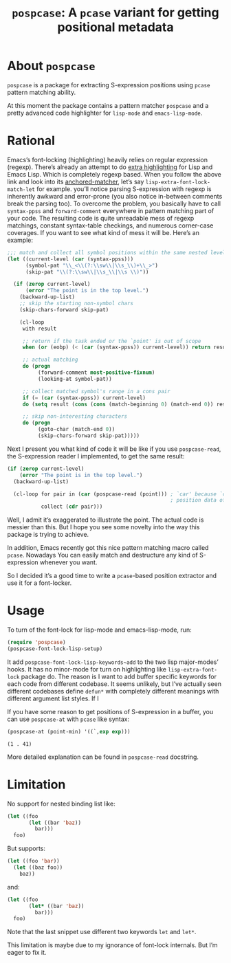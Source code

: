 #+TITLE: ~pospcase~: A ~pcase~ variant for getting positional metadata

* About ~pospcase~
  ~pospcase~ is a package for extracting S-expression positions using
  ~pcase~ pattern matching ability.

  At this moment the package contains a pattern matcher ~pospcase~ and a
  pretty advanced code highlighter for ~lisp-mode~ and ~emacs-lisp-mode~.

* Rational
  Emacs’s font-locking (highlighting) heavily relies on regular
  expression (regexp). There’s already an attempt to do [[https://github.com/Lindydancer/lisp-extra-font-lock][extra
  highlighting]] for Lisp and Emacs Lisp. Which is completely regexp
  based. When you follow the above link and look into its
  [[https://www.gnu.org/software/emacs/manual/html_node/elisp/Search_002dbased-Fontification.html][anchored-matcher]], let’s say ~lisp-extra-font-lock-match-let~ for
  example.  you’ll notice parsing S-expression with regexp is
  inherently awkward and error-prone (you also notice in-between
  comments break the parsing too). To overcome the problem, you
  basically have to call ~syntax-ppss~ and ~forward-comment~ everywhere in
  pattern matching part of your code. The resulting code is quite
  unreadable mess of regexp matchings, constant syntax-table
  checkings, and numerous corner-case coverages. If you want to see
  what kind of mess it will be. Here’s an example:

  #+BEGIN_SRC emacs-lisp
    ;;; match and collect all symbol positions within the same nested level
    (let ((current-level (car (syntax-ppss)))
          (symbol-pat "\\_<\\(?:\\sw\\|\\s_\\)+\\_>")
          (skip-pat "\\(?:\\sw\\|\\s_\\|\\s \\)"))

      (if (zerop current-level)
          (error "The point is in the top level.")
        (backward-up-list)
        ;; skip the starting non-symbol chars
        (skip-chars-forward skip-pat)

        (cl-loop
         with result

         ;; return if the task ended or the `point' is out of scope
         when (or (eobp) (< (car (syntax-ppss)) current-level)) return result

         ;; actual matching
         do (progn
              (forward-comment most-positive-fixnum)
              (looking-at symbol-pat))

         ;; collect matched symbol's range in a cons pair
         if (= (car (syntax-ppss)) current-level)
         do (setq result (cons (cons (match-beginning 0) (match-end 0)) result))

         ;; skip non-interesting characters
         do (progn
              (goto-char (match-end 0))
              (skip-chars-forward skip-pat)))))
  #+END_SRC

  Next I present you what kind of code it will be like if you use
  ~pospcase-read~, the S-expression reader I implemented, to get the
  same result:

  #+BEGIN_SRC emacs-lisp
    (if (zerop current-level)
        (error "The point is in the top level.")
      (backward-up-list)

      (cl-loop for pair in (car (pospcase-read (point))) ; `car' because `cdr' contains
                                                         ; position data of entire list
               collect (cdr pair)))
  #+END_SRC

  Well, I admit it’s exaggerated to illustrate the point. The actual
  code is messier than this. But I hope you see some novelty into the
  way this package is trying to achieve.

  In addition, Emacs recently got this nice pattern matching macro
  called ~pcase~. Nowadays You can easily match and destructure any kind
  of S-expression whenever you want.

  So I decided it’s a good time to write a ~pcase~-based position
  extractor and use it for a font-locker.

* Usage
  To turn of the font-lock for lisp-mode and emacs-lisp-mode, run:

  #+BEGIN_SRC emacs-lisp
    (require 'pospcase)
    (pospcase-font-lock-lisp-setup)
  #+END_SRC

  It add ~pospcase-font-lock-lisp-keywords~add~ to the two lisp
  major-modes’ hooks. It has no minor-mode for turn on highlighting
  like ~lisp-extra-font-lock~ package do. The reason is I want to add
  buffer specific keywords for each code from different codebase. It
  seems unlikely, but I’ve actually seen different codebases define
  ~defun*~ with completely different meanings with different argument
  list styles. If I 

  If you have some reason to get positions of S-expression in a
  buffer, you can use ~pospcase-at~ with ~pcase~ like syntax:

  #+BEGIN_SRC emacs-lisp
    (pospcase-at (point-min) '((`,exp exp)))
  #+END_SRC

  #+RESULTS:
  : (1 . 41)

  More detailed explanation can be found in ~pospcase-read~ docstring.

* Limitation
  No support for nested binding list like:

  #+BEGIN_SRC emacs-lisp
    (let ((foo
           (let ((bar 'baz))
             bar)))
      foo)
  #+END_SRC

  But supports:

  #+BEGIN_SRC emacs-lisp
    (let ((foo 'bar))
      (let ((baz foo))
        baz))
  #+END_SRC

  and:

  #+BEGIN_SRC emacs-lisp
    (let ((foo
           (let* ((bar 'baz))
             bar)))
      foo)
  #+END_SRC

  Note that the last snippet use different two keywords ~let~ and ~let*~.

  This limitation is maybe due to my ignorance of font-lock
  internals. But I’m eager to fix it.
